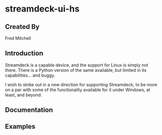 * streamdeck-ui-hs

** Created By
   Fred Mitchell

** Introduction
   Streamdeck is a capable device, and the support for Linux
   is simply not there. There is a Python version of the same
   available, but limited in its capabilities... and buggy.

   I wish to strike out in a new direction for supporting
   Streamdeck, to be more on a par with some of the functionality
   available for it under Windows, at least, and beyond.

** Documentation

** Examples
